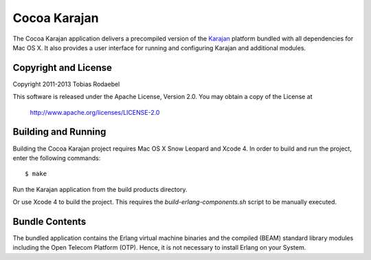 =============
Cocoa Karajan
=============

The Cocoa Karajan application delivers a precompiled version of the `Karajan
<http://github.com/rodaebel/Karajan>`_ platform bundled with all dependencies
for Mac OS X. It also provides a user interface for running and configuring
Karajan and additional modules.


Copyright and License
---------------------

Copyright 2011-2013 Tobias Rodaebel

This software is released under the Apache License, Version 2.0. You may obtain
a copy of the License at

  http://www.apache.org/licenses/LICENSE-2.0


Building and Running
--------------------

Building the Cocoa Karajan project requires Mac OS X Snow Leopard and Xcode 4.
In order to build and run the project, enter the following commands::

  $ make

Run the Karajan application from the build products directory.

Or use Xcode 4 to build the project. This requires the
`build-erlang-components.sh` script to be manually executed.


Bundle Contents
---------------

The bundled application contains the Erlang virtual machine binaries and the
compiled (BEAM) standard library modules including the Open Telecom Platform
(OTP). Hence, it is not necessary to install Erlang on your System.
